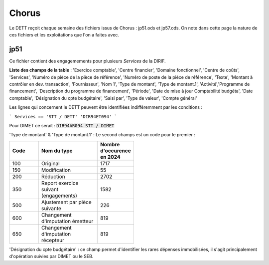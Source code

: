 Chorus
######################
Le DETT reçoit chaque semaine des fichiers issus de Chorus : jp51.ods et jp57.ods.
On note dans cette page la nature de ces fichiers et les exploitations que l'on a faites avec.

jp51 
***************************
Ce fichier contient des engagemements pour plusieurs *Services* de la DIRIF. 

**Liste des champs de la table** : 'Exercice comptable', 'Centre financier', 'Domaine fonctionnel', 'Centre de coûts', 'Services',
'Numéro de pièce de la pièce de référence',  'Numéro de poste de la pièce de référence', 'Texte', 'Montant à contrôler en dev. transaction',
'Fournisseur', 'Nom 1', 'Type de montant', 'Type de montant.1', 'Activité','Programme de financement', 'Description du programme de financement',
'Période', 'Date de mise à jour Comptabilité budgéta', 'Date comptable',  'Désignation du cpte budgétaire', 'Saisi par', 'Type de valeur', 'Compte général'

Les lignes qui concernent le DETT peuvent être identifiées indifféremment par les conditions :

```
Services == 'STT / DETT'  
'DIR94ET094'
```

Pour DIMET ce serait :  :code:`DIR94AR094	STT / DIMET`


'Type de montant' & 'Type de montant.1' : Le second champs est un code pour le premier :

.. csv-table::
   :header: Code, Nom du type , Nombre d'occurence en 2024 
   :widths: 10, 20,10
   :width: 50%

    100, Original, 1717
    150, Modification ,55
    200, Réduction ,2702
    350, Report exercice suivant (engagements) ,1582
    500, Ajustement par pièce suivante, 226
    600 ,Changement d'imputation émetteur ,819
    650 ,Changement d'imputation récepteur, 819



'Désignation du cpte budgétaire' : ce champ permet d'identifier les rares dépenses immobilisées, 
il s'agit principalement d'opération suivies par DIMET ou le SEB.





